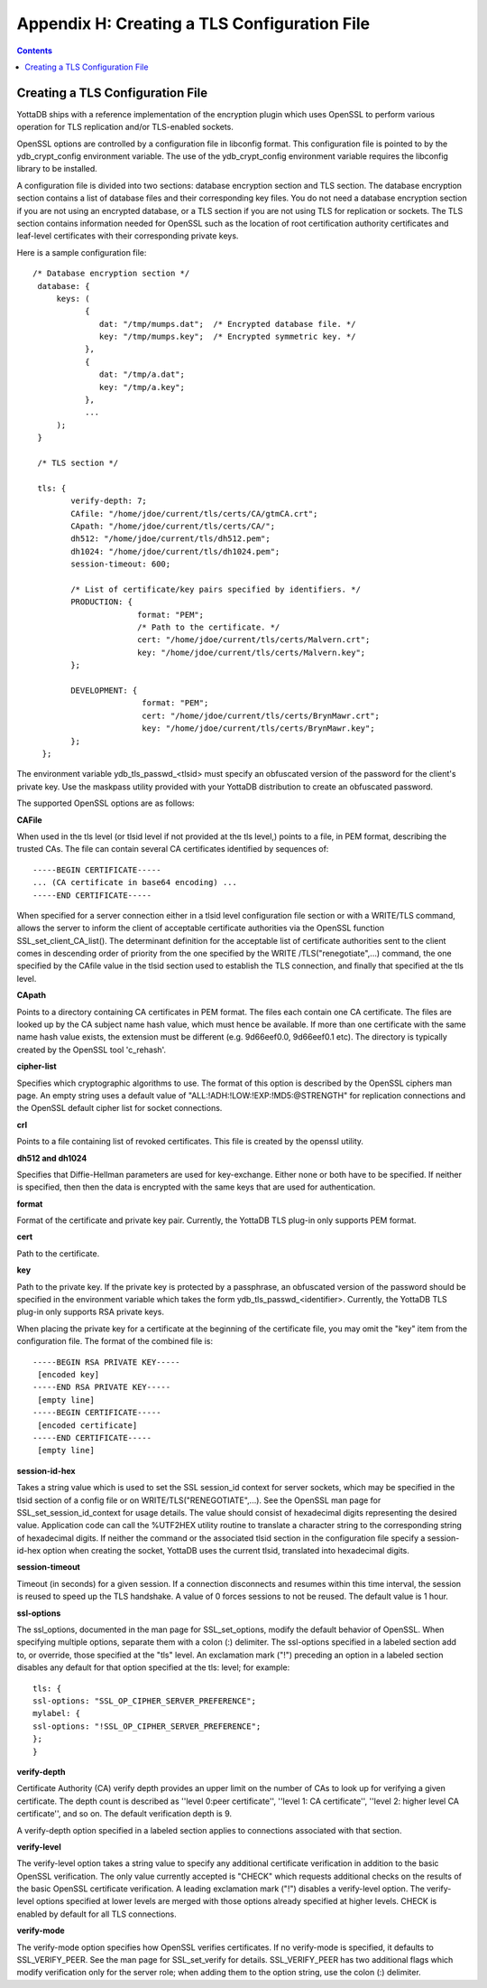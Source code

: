 
.. index::
   TLS Configuration File

==============================================
Appendix H: Creating a TLS Configuration File
==============================================

.. contents::
   :depth: 2

------------------------------------
Creating a TLS Configuration File
------------------------------------

YottaDB ships with a reference implementation of the encryption plugin which uses OpenSSL to perform various operation for TLS replication and/or TLS-enabled sockets.

OpenSSL options are controlled by a configuration file in libconfig format. This configuration file is pointed to by the ydb_crypt_config environment variable. The use of the ydb_crypt_config environment variable requires the libconfig library to be installed.

A configuration file is divided into two sections: database encryption section and TLS section. The database encryption section contains a list of database files and their corresponding key files. You do not need a database encryption section if you are not using an encrypted database, or a TLS section if you are not using TLS for replication or sockets. The TLS section contains information needed for OpenSSL such as the location of root certification authority certificates and leaf-level certificates with their corresponding private keys.

Here is a sample configuration file:

.. parsed-literal::
   /* Database encryption section \*/
    database: {
        keys: (
              { 
                 dat: "/tmp/mumps.dat";  /* Encrypted database file. \*/
                 key: "/tmp/mumps.key";  /* Encrypted symmetric key. \*/
              },
              {
                 dat: "/tmp/a.dat";
                 key: "/tmp/a.key";
              },
              ...
        );
    }
                                                                                                                                                 
    /* TLS section \*/
                                                                                                                            
    tls: {
           verify-depth: 7;
           CAfile: "/home/jdoe/current/tls/certs/CA/gtmCA.crt";
           CApath: "/home/jdoe/current/tls/certs/CA/";
           dh512: "/home/jdoe/current/tls/dh512.pem";
           dh1024: "/home/jdoe/current/tls/dh1024.pem";
           session-timeout: 600;
                                                                                                                                                                                
           /* List of certificate/key pairs specified by identifiers. \*/
           PRODUCTION: {
                         format: "PEM";
                         /* Path to the certificate. \*/
                         cert: "/home/jdoe/current/tls/certs/Malvern.crt";
                         key: "/home/jdoe/current/tls/certs/Malvern.key";
           };
                                                                                                                                                                                                                                     
           DEVELOPMENT: {
                          format: "PEM";
                          cert: "/home/jdoe/current/tls/certs/BrynMawr.crt";
                          key: "/home/jdoe/current/tls/certs/BrynMawr.key";
           };
     };


The environment variable ydb_tls_passwd_<tlsid> must specify an obfuscated version of the password for the client's private key. Use the maskpass utility provided with your YottaDB distribution to create an obfuscated password.

The supported OpenSSL options are as follows:

**CAFile**

When used in the tls level (or tlsid level if not provided at the tls level,) points to a file, in PEM format, describing the trusted CAs. The file can contain several CA certificates identified by sequences of:

.. parsed-literal::
   -----BEGIN CERTIFICATE-----
   ... (CA certificate in base64 encoding) ...
   -----END CERTIFICATE-----

When specified for a server connection either in a tlsid level configuration file section or with a WRITE/TLS command, allows the server to inform the client of acceptable certificate authorities via the OpenSSL function SSL_set_client_CA_list(). The determinant definition for the acceptable list of certificate authorities sent to the client comes in descending order of priority from the one specified by the WRITE /TLS("renegotiate",...) command, the one specified by the CAfile value in the tlsid section used to establish the TLS connection, and finally that specified at the tls level.

**CApath**

Points to a directory containing CA certificates in PEM format. The files each contain one CA certificate. The files are looked up by the CA subject name hash value, which must hence be available. If more than one certificate with the same name hash value exists, the extension must be different (e.g. 9d66eef0.0, 9d66eef0.1 etc). The directory is typically created by the OpenSSL tool 'c_rehash'.

**cipher-list**

Specifies which cryptographic algorithms to use. The format of this option is described by the OpenSSL ciphers man page. An empty string uses a default value of "ALL:!ADH:!LOW:!EXP:!MD5:@STRENGTH" for replication connections and the OpenSSL default cipher list for socket connections.

**crl**

Points to a file containing list of revoked certificates. This file is created by the openssl utility.

**dh512 and dh1024**

Specifies that Diffie-Hellman parameters are used for key-exchange. Either none or both have to be specified. If neither is specified, then then the data is encrypted with the same keys that are used for authentication.

**format**

Format of the certificate and private key pair. Currently, the YottaDB TLS plug-in only supports PEM format.

**cert**

Path to the certificate.

**key**

Path to the private key. If the private key is protected by a passphrase, an obfuscated version of the password should be specified in the environment variable which takes the form ydb_tls_passwd_<identifier>. Currently, the YottaDB TLS plug-in only supports RSA private keys.

When placing the private key for a certificate at the beginning of the certificate file, you may omit the "key" item from the configuration file. The format of the combined file is:

.. parsed-literal::
   -----BEGIN RSA PRIVATE KEY-----
    [encoded key]
   -----END RSA PRIVATE KEY-----
    [empty line]
   -----BEGIN CERTIFICATE-----
    [encoded certificate]
   -----END CERTIFICATE-----
    [empty line]

**session-id-hex**

Takes a string value which is used to set the SSL session_id context for server sockets, which may be specified in the tlsid section of a config file or on WRITE/TLS("RENEGOTIATE",...). See the OpenSSL man page for SSL_set_session_id_context for usage details. The value should consist of hexadecimal digits representing the desired value. Application code can call the %UTF2HEX utility routine to translate a character string to the corresponding string of hexadecimal digits. If neither the command or the associated tlsid section in the configuration file specify a session-id-hex option when creating the socket, YottaDB uses the current tlsid, translated into hexadecimal digits.

**session-timeout**

Timeout (in seconds) for a given session. If a connection disconnects and resumes within this time interval, the session is reused to speed up the TLS handshake. A value of 0 forces sessions to not be reused. The default value is 1 hour.

**ssl-options**

The ssl_options, documented in the man page for SSL_set_options, modify the default behavior of OpenSSL. When specifying multiple options, separate them with a colon (:) delimiter. The ssl-options specified in a labeled section add to, or override, those specified at the "tls" level. An exclamation mark ("!") preceding an option in a labeled section disables any default for that option specified at the tls: level; for example:

.. parsed-literal::
   tls: {
   ssl-options: "SSL_OP_CIPHER_SERVER_PREFERENCE";
   mylabel: {
   ssl-options: "!SSL_OP_CIPHER_SERVER_PREFERENCE";
   };
   }

**verify-depth**

Certificate Authority (CA) verify depth provides an upper limit on the number of CAs to look up for verifying a given certificate. The depth count is described as ''level 0:peer certificate'', ''level 1: CA certificate'', ''level 2: higher level CA certificate'', and so on. The default verification depth is 9.

A verify-depth option specified in a labeled section applies to connections associated with that section.

**verify-level**

The verify-level option takes a string value to specify any additional certificate verification in addition to the basic OpenSSL verification. The only value currently accepted is "CHECK" which requests additional checks on the results of the basic OpenSSL certificate verification. A leading exclamation mark ("!") disables a verify-level option. The verify-level options specified at lower levels are merged with those options already specified at higher levels. CHECK is enabled by default for all TLS connections.

**verify-mode**

The verify-mode option specifies how OpenSSL verifies certificates. If no verify-mode is specified, it defaults to SSL_VERIFY_PEER. See the man page for SSL_set_verify for details. SSL_VERIFY_PEER has two additional flags which modify verification only for the server role; when adding them to the option string, use the colon (:) delimiter.




